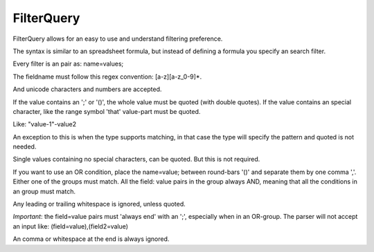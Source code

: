 FilterQuery
===========

FilterQuery allows for an easy to use and understand filtering preference.

The syntax is similar to an spreadsheet formula,
but instead of defining a formula you specify an search filter.

Every filter is an pair as: name=values;

The fieldname must follow this regex convention: [a-z][a-z_0-9]*.

And unicode characters and numbers are accepted.

If the value contains an ';' or '()', the whole value must be quoted (with double quotes).
If the value contains an special character, like the range symbol 'that' value-part must be quoted.

Like: "value-1"-value2

An exception to this is when the type supports matching,
in that case the type will specify the pattern and quoted is not needed.

Single values containing no special characters, can be quoted. But this is not required.

If you want to use an OR condition, place the name=value; between round-bars '()'
and separate them by one comma ','. Either one of the groups must match.
All the field: value pairs in the group always AND,
meaning that all the conditions in an group must match.

Any leading or trailing whitespace is ignored, unless quoted.

*Important*: the field=value pairs must 'always end' with an ';', especially when in an OR-group.
The parser will not accept an input like: (field=value),(field2=value)

An comma or whitespace at the end is always ignored.
